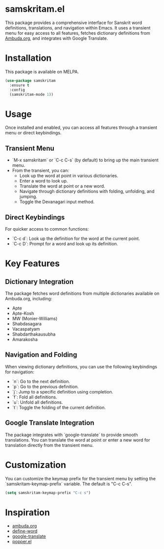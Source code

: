 * samskritam.el
This package provides a comprehensive interface for Sanskrit word definitions, translations, and navigation within Emacs. It uses a transient menu for easy access to all features, fetches dictionary definitions from [[https://ambuda.org/][Ambuda.org]], and integrates with Google Translate.

* Installation
This package is available on MELPA.
#+begin_src emacs-lisp
(use-package samskritam
  :ensure t
  :config
  (samskritam-mode 1))
#+end_src

* Usage
Once installed and enabled, you can access all features through a transient menu or direct keybindings.

** Transient Menu
- `M-x samskritam` or `C-c C-s` (by default) to bring up the main transient menu.
- From the transient, you can:
  - Look up the word at point in various dictionaries.
  - Enter a word to look up.
  - Translate the word at point or a new word.
  - Navigate through dictionary definitions with folding, unfolding, and jumping.
  - Toggle the Devanagari input method.

** Direct Keybindings
For quicker access to common functions:
- `C-c d`: Look up the definition for the word at the current point.
- `C-c D`: Prompt for a word and look up its definition.

* Key Features
** Dictionary Integration
The package fetches word definitions from multiple dictionaries available on Ambuda.org, including:
- Apte
- Apte-Kosh
- MW (Monier-Williams)
- Shabdasagara
- Vacaspatyam
- Shabdarthakausubha
- Amarakosha

** Navigation and Folding
When viewing dictionary definitions, you can use the following keybindings for navigation:
- `n`: Go to the next definition.
- `p`: Go to the previous definition.
- `j`: Jump to a specific definition using completion.
- `f`: Fold all definitions.
- `u`: Unfold all definitions.
- `t`: Toggle the folding of the current definition.

** Google Translate Integration
The package integrates with `google-translate` to provide smooth translations. You can translate the word at point or enter a new word for translation directly from the transient menu.

* Customization
You can customize the keymap prefix for the transient menu by setting the `samskritam-keymap-prefix` variable. The default is "C-c C-s".
#+begin_src emacs-lisp
(setq samskritam-keymap-prefix "C-c s")
#+end_src

* Inspiration
- [[https://ambuda.org/][ambuda.org]]
- [[https://github.com/abo-abo/define-word][define-word]]
- [[https://github.com/atykhonov/google-translate][google-translate]]
- [[https://github.com/karthink/popper/tree/master][popper.el]]
